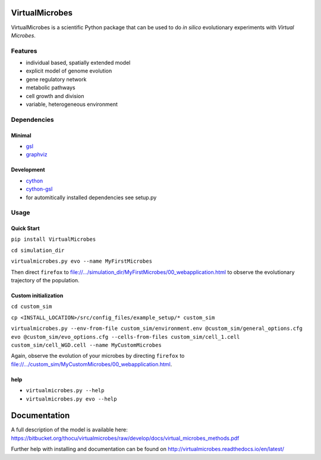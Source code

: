 ***************
VirtualMicrobes
***************

VirtualMicrobes is a scientific Python package that can be used to do *in silico* evolutionary experiments with *Virtual Microbes*. 

Features
########

* individual based, spatially extended model 
* explicit model of genome evolution
* gene regulatory network
* metabolic pathways
* cell growth and division
* variable, heterogeneous environment

Dependencies
############

Minimal
*******

- `gsl <https://www.gnu.org/software/gsl/>`_
- `graphviz <https://graphviz.org>`_

Development
***********

- `cython <https://cython.org>`_
- `cython-gsl <https://github.com/twiecki/CythonGSL>`_
- for automitically installed dependencies see setup.py

Usage
#####

Quick Start
***********

``pip install VirtualMicrobes``

``cd simulation_dir``

``virtualmicrobes.py evo --name MyFirstMicrobes``

Then direct ``firefox`` to file://.../simulation_dir/MyFirstMicrobes/00_webapplication.html
to observe the evolutionary trajectory of the population.

Custom initialization
*********************

``cd custom_sim``

``cp <INSTALL_LOCATION>/src/config_files/example_setup/* custom_sim``

``virtualmicrobes.py --env-from-file custom_sim/environment.env @custom_sim/general_options.cfg evo @custom_sim/evo_options.cfg --cells-from-files custom_sim/cell_1.cell custom_sim/cell_WGD.cell --name MyCustomMicrobes``

Again, observe the evolution of your microbes by directing ``firefox`` to file://.../custom_sim/MyCustomMicrobes/00_webapplication.html.

help
****

- ``virtualmicrobes.py --help``
- ``virtualmicrobes.py evo --help``

*************
Documentation
*************

A full description of the model is available here: https://bitbucket.org/thocu/virtualmicrobes/raw/develop/docs/virtual_microbes_methods.pdf

Further help with installing and documentation can be found on http://virtualmicrobes.readthedocs.io/en/latest/
